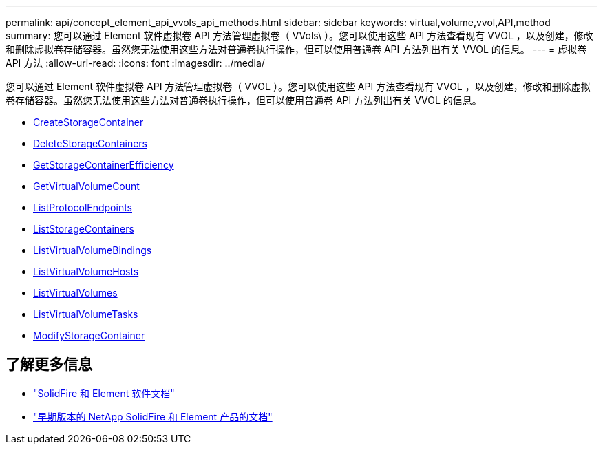 ---
permalink: api/concept_element_api_vvols_api_methods.html 
sidebar: sidebar 
keywords: virtual,volume,vvol,API,method 
summary: 您可以通过 Element 软件虚拟卷 API 方法管理虚拟卷（ VVols\ ）。您可以使用这些 API 方法查看现有 VVOL ，以及创建，修改和删除虚拟卷存储容器。虽然您无法使用这些方法对普通卷执行操作，但可以使用普通卷 API 方法列出有关 VVOL 的信息。 
---
= 虚拟卷 API 方法
:allow-uri-read: 
:icons: font
:imagesdir: ../media/


[role="lead"]
您可以通过 Element 软件虚拟卷 API 方法管理虚拟卷（ VVOL ）。您可以使用这些 API 方法查看现有 VVOL ，以及创建，修改和删除虚拟卷存储容器。虽然您无法使用这些方法对普通卷执行操作，但可以使用普通卷 API 方法列出有关 VVOL 的信息。

* xref:reference_element_api_createstoragecontainer.adoc[CreateStorageContainer]
* xref:reference_element_api_deletestoragecontainers.adoc[DeleteStorageContainers]
* xref:reference_element_api_getstoragecontainerefficiency.adoc[GetStorageContainerEfficiency]
* xref:reference_element_api_getvirtualvolumecount.adoc[GetVirtualVolumeCount]
* xref:reference_element_api_listprotocolendpoints.adoc[ListProtocolEndpoints]
* xref:reference_element_api_liststoragecontainers.adoc[ListStorageContainers]
* xref:reference_element_api_listvirtualvolumebindings.adoc[ListVirtualVolumeBindings]
* xref:reference_element_api_listvirtualvolumehosts.adoc[ListVirtualVolumeHosts]
* xref:reference_element_api_listvirtualvolumes.adoc[ListVirtualVolumes]
* xref:reference_element_api_listvirtualvolumetasks.adoc[ListVirtualVolumeTasks]
* xref:reference_element_api_modifystoragecontainer.adoc[ModifyStorageContainer]




== 了解更多信息

* https://docs.netapp.com/us-en/element-software/index.html["SolidFire 和 Element 软件文档"]
* https://docs.netapp.com/sfe-122/topic/com.netapp.ndc.sfe-vers/GUID-B1944B0E-B335-4E0B-B9F1-E960BF32AE56.html["早期版本的 NetApp SolidFire 和 Element 产品的文档"^]

